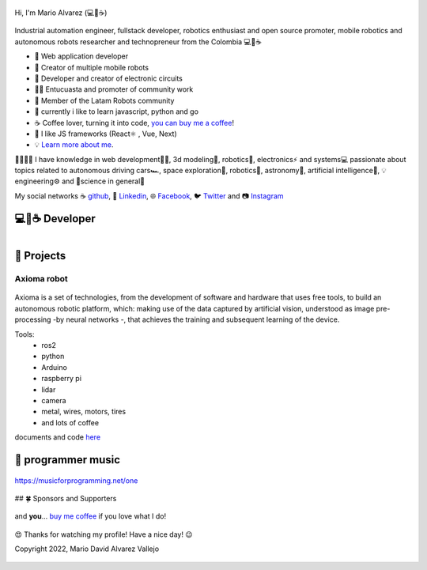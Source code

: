 .. figure:: https://readme-typing-svg.herokuapp.com?font=Architects+Daughter&color=%2338C2FF&size=50&center=true&vCenter=true&height=60&width=600&lines=Hey!+I'm+MrDavidAlv;Welcome+to+my+profile! 
  :alt: welcome to my profile
  :align: center 


.. cover:: ./DavidAlvarez.png
   :alt: Descripción de la imagen



Hi, I'm Mario Alvarez (💻💖☕) 

.. figure:: ./DavidAlvarez.png
  :alt: visitors
  :height: 200
  :align: center

.. figure:: https://readme-typing-svg.herokuapp.com?font=comfortaa&color=016EEA&size=24&width=500&lines=FullStack+Developer;Autonomous+robot+creator
  :alt: skills

Industrial automation engineer, fullstack developer, robotics enthusiast and open source promoter, mobile robotics and autonomous robots researcher and technopreneur from the Colombia 💻💖☕


- 💝 Web application developer
- 💼 Creator of multiple mobile robots
- 💼 Developer and creator of electronic circuits
- 👨‍🔬 Entucuasta and promoter of community work
- 💞 Member of the Latam Robots community
- 🔏 currently i like to learn javascript, python and go
- ☕ Coffee lover, turning it into code, `you can buy me a coffee <https://buymeacoff.ee/mrdavidalv>`__!
- 🎯 I like JS frameworks (React⚛ , Vue, Next)
- 💡 `Learn more about me <https://bio.link/mrdavidalv>`__.

🤗💪🤓🌱
I have knowledge in web development👨‍💻, 3d modeling🧿, robotics🤖, electronics⚡ and systems💻 
passionate about topics related to 	autonomous driving cars🏎, space exploration🚀, robotics🦾, astronomy🔭, artificial intelligence👾, 💡engineering⚙️ and 🔬science in general🧬

My social networks ☕ `github <https://github.com/MrDavidAlv>`__, 💼 `Linkedin <https://www.linkedin.com/in/mrdavidalv>`__, 🌐 `Facebook <https://www.facebook.com/mrdavidalv>`__, 🐦 `Twitter <https://www.twitter.com/mrdavidalv>`__ and 📷 `Instagram <https://www.instagram.com/mrdavidalv>`__

💻💖☕ Developer
------------------ 

.. figure:: https://api.daily.dev/devcards/5a94b097814e4d6499823ad6d1ecf835.png?r=ioq
  :width: 35% 
  :align: center

.. figure::  https://github-readme-stats.vercel.app/api/top-langs/?username=mrdavidalv&layout=compact&show_icon=true&theme=algolia&hide_border=true
  :height: 120  
  :align: right
.. figure::  https://github-readme-stats.vercel.app/api/?username=mrdavidalv&layout=compact&show_icon=true&theme=algolia&hide_border=true
  :height: 120  

.. figure::  https://user-images.githubusercontent.com/44630882/173249286-02d3dd8e-f6da-482b-831e-b138352ecab2.svg#gh-ligth-mode-only&theme=algolia&background=0d1117&hide_border=true
  :width: 100%
  :align: center


👾 Projects
------------

Axioma robot
_____________
.. figure::  https://raw.githubusercontent.com/MrDavidAlv/Axioma_robot/main/image/axioma.jpeg
  :align: center
  :height: 300

Axioma is a set of technologies, from the development of software and hardware that uses free tools, to build an autonomous robotic platform, which: making use of the data captured by artificial vision, understood as image pre-processing -by neural networks -, that achieves the training and subsequent learning of the device.

Tools:
  * ros2
  * python
  * Arduino
  * raspberry pi
  * lidar
  * camera
  * metal, wires, motors, tires
  * and lots of coffee

documents and code `here <https://github.com/MrDavidAlv/Axioma_robot>`__


🎵 programmer music
--------------------

.. figure:: https://media.giphy.com/media/M9gbBd9nbDrOTu1Mqx/giphy.gif
  :width: 90
  :align: center
  :target: https://musicforprogramming.net/one

  https://musicforprogramming.net/one

## 🍀 Sponsors and Supporters

.. figure:: https://img.shields.io/badge/Buymeacoffee-%23FFDD00.svg?&style=for-the-badge&logo=buy-me-a-coffee&logoColor=black
  :align: center
    
  and **you**... `buy me coffee <https://bmc.xyz/mrdavidalv>`__ if you love what I do!
	
.. figure:: https://camo.githubusercontent.com/ae7fa19af398148214678af687add062f479b1130e467634b21ac855719c29b6/68747470733a2f2f6769746875622d70726f66696c652d74726f7068792e76657263656c2e6170702f3f757365726e616d653d6d726461766964616c762677696474683d25323235253232266865696768743d25323235253232
  :height: 200
  :width: 80%
  :align: center

  😍 Thanks for watching my profile! Have a nice day! 😉

  Copyright 2022, Mario David Alvarez Vallejo 

.. figure:: https://upload.wikimedia.org/wikipedia/commons/thumb/a/ae/Github-desktop-logo-symbol.svg/1024px-Github-desktop-logo-symbol.svg.png
  :height: 26
  :align: center
  :target: https://profile-summary-for-github.herokuapp.com/user/mrdavidalv
  
